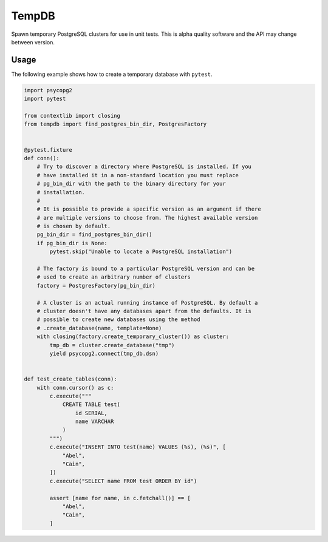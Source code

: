 TempDB
======
Spawn temporary PostgreSQL clusters for use in unit tests. This is alpha quality
software and the API may change between version.


Usage
-----
The following example shows how to create a temporary database with ``pytest``.

.. code-block:: python

    import psycopg2
    import pytest

    from contextlib import closing
    from tempdb import find_postgres_bin_dir, PostgresFactory


    @pytest.fixture
    def conn():
        # Try to discover a directory where PostgreSQL is installed. If you
        # have installed it in a non-standard location you must replace
        # pg_bin_dir with the path to the binary directory for your
        # installation.
        #
        # It is possible to provide a specific version as an argument if there
        # are multiple versions to choose from. The highest available version
        # is chosen by default.
        pg_bin_dir = find_postgres_bin_dir()
        if pg_bin_dir is None:
            pytest.skip("Unable to locate a PostgreSQL installation")

        # The factory is bound to a particular PostgreSQL version and can be
        # used to create an arbitrary number of clusters
        factory = PostgresFactory(pg_bin_dir)

        # A cluster is an actual running instance of PostgreSQL. By default a
        # cluster doesn't have any databases apart from the defaults. It is
        # possible to create new databases using the method
        # .create_database(name, template=None)
        with closing(factory.create_temporary_cluster()) as cluster:
            tmp_db = cluster.create_database("tmp")
            yield psycopg2.connect(tmp_db.dsn)


    def test_create_tables(conn):
        with conn.cursor() as c:
            c.execute("""
                CREATE TABLE test(
                    id SERIAL,
                    name VARCHAR
                )
            """)
            c.execute("INSERT INTO test(name) VALUES (%s), (%s)", [
                "Abel",
                "Cain",
            ])
            c.execute("SELECT name FROM test ORDER BY id")

            assert [name for name, in c.fetchall()] == [
                "Abel",
                "Cain",
            ]
